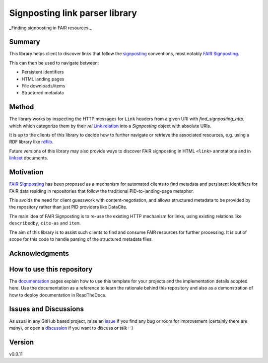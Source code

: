 ===============================
Signposting link parser library
===============================
_Finding signposting in FAIR resources._

.. image:: https://github.com/stain/signposting/workflows/Tests/badge.svg?branch=main
    :target: https://github.com/stain/signposting/actions?workflow=Tests
    :alt: Test Status

.. image:: https://github.com/stain/signposting/workflows/Package%20Build/badge.svg?branch=main
    :target: https://github.com/stain/signposting/actions?workflow=Package%20Build
    :alt: Package Build

.. image:: https://codecov.io/gh/stain/signposting/branch/main/graph/badge.svg
    :target: https://codecov.io/gh/stain/signposting
    :alt: Codecov

.. image:: https://img.shields.io/readthedocs/signposting/latest?label=Read%20the%20Docs
    :target: https://signposting.readthedocs.io/en/latest/index.html
    :alt: Read the Docs

Summary
=======

This library helps client to discover links that follow the 
`signposting`_ conventions, most notably `FAIR Signposting`_.

This can then be used to navigate between:

* Persistent identifiers
* HTML landing pages
* File downloads/items
* Structured metadata

Method
=======

The library works by inspecting the HTTP messages for
``Link`` headers from a given URI with `find_signposting_http`, which
which categorize them by their `rel` `Link relation`_ into a 
`Signposting` object with absolute URIs.

It is up to the clients of this library to decide how to further
navigate or retrieve the associated resources, e.g. using a 
RDF library like `rdflib`_.

Future versions of this library may also provide ways to discover
FAIR signposting in HTML ``<link>`` annotations and in 
`linkset`_ documents.


Motivation
==========

`FAIR Signposting`_ has been proposed as a mechanism for automated clients to find 
metadata and persistent identifiers for FAIR data residing in repositories that follow
the traditional PID-to-landing-page metaphor. 

This avoids the need for client guesswork with content-negotiation, and allows structured 
metadata to be provided by the repository rather than just PID providers like DataCite. 

The main idea of FAIR Signposting is to re-use the existing HTTP mechanism for links, using
existing relations like ``describedby``, ``cite-as`` and ``item``.

The aim of this library is to assist such clients to find and consume FAIR resources
for further processing. It is out of scope for this code to handle parsing of the 
structured metadata files.


Acknowledgments
===============



How to use this repository
==========================

The `documentation`_ pages explain how to use this template for your projects and the implementation details adopted here. Use the documentation as a reference to learn the rationale behind this repository and also as a demonstration of how to deploy documentation in ReadTheDocs.

Issues and Discussions
======================

As usual in any GitHub based project, raise an `issue`_ if you find any bug or room for improvement (certainly there are many), or open a `discussion`_  if you want to discuss or talk :-)

Version
=======

v0.0.11

.. _GitHub Actions: https://github.com/features/actions
.. _PyPI: https://pypi.org
.. _bump2version: https://github.com/c4urself/bump2version
.. _discussion: https://github.com/stain/signposting/discussions
.. _documentation: https://signposting.readthedocs.io/
.. _issue: https://github.com/stain/signposting/issues
.. _main branch: https://github.com/stain/signposting/tree/main
.. _pdb-tools: https://github.com/haddocking/pdb-tools
.. _project's documentation: https://signposting.readthedocs.io/en/latest/index.html
.. _pytest: https://docs.pytest.org/en/stable/
.. _test.pypi.org: https://test.pypi.org
.. _ReadTheDocs: https://readthedocs.org/
.. _signposting: https://signposting.org/conventions/
.. _FAIR Signposting: https://signposting.org/FAIR/
.. _Link Relation: https://www.iana.org/assignments/link-relations/
.. _rdflib: https://rdflib.readthedocs.io/en/stable/
.. _linkset: https://signposting.org/FAIR/#linksetrec

